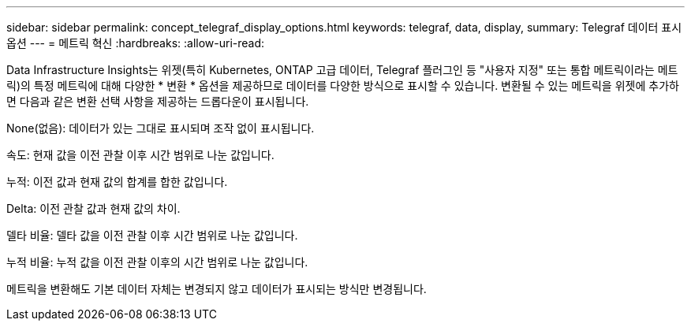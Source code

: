 ---
sidebar: sidebar 
permalink: concept_telegraf_display_options.html 
keywords: telegraf, data, display, 
summary: Telegraf 데이터 표시 옵션 
---
= 메트릭 혁신
:hardbreaks:
:allow-uri-read: 


[role="lead"]
Data Infrastructure Insights는 위젯(특히 Kubernetes, ONTAP 고급 데이터, Telegraf 플러그인 등 "사용자 지정" 또는 통합 메트릭이라는 메트릭)의 특정 메트릭에 대해 다양한 * 변환 * 옵션을 제공하므로 데이터를 다양한 방식으로 표시할 수 있습니다. 변환될 수 있는 메트릭을 위젯에 추가하면 다음과 같은 변환 선택 사항을 제공하는 드롭다운이 표시됩니다.

None(없음): 데이터가 있는 그대로 표시되며 조작 없이 표시됩니다.

속도: 현재 값을 이전 관찰 이후 시간 범위로 나눈 값입니다.

누적: 이전 값과 현재 값의 합계를 합한 값입니다.

Delta: 이전 관찰 값과 현재 값의 차이.

델타 비율: 델타 값을 이전 관찰 이후 시간 범위로 나눈 값입니다.

누적 비율: 누적 값을 이전 관찰 이후의 시간 범위로 나눈 값입니다.

메트릭을 변환해도 기본 데이터 자체는 변경되지 않고 데이터가 표시되는 방식만 변경됩니다.
